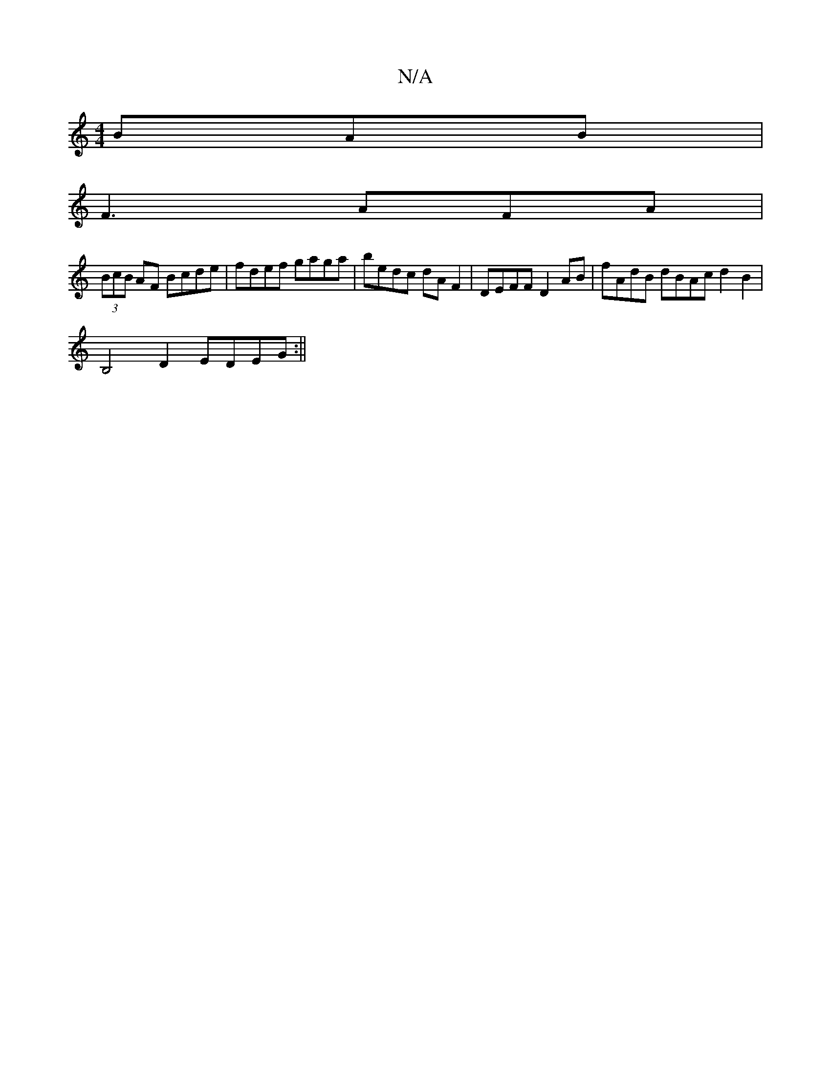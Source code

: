 X:1
T:N/A
M:4/4
R:N/A
K:Cmajor
BAB|
F3 AFA |
(3BcB AF Bcde | fdef gaga | bedc dAF2| DEFF D2AB|fAdB dBAc d2B2|
B,4D2 EDEG :||

|:cd| ec (3Bcd gedc|B2 B2 d2 cd | Be=ge f4|gf gd ce|c2 AG FG (3F/g/a/ | agfd af a2 agag ||
|: abad b2af|c